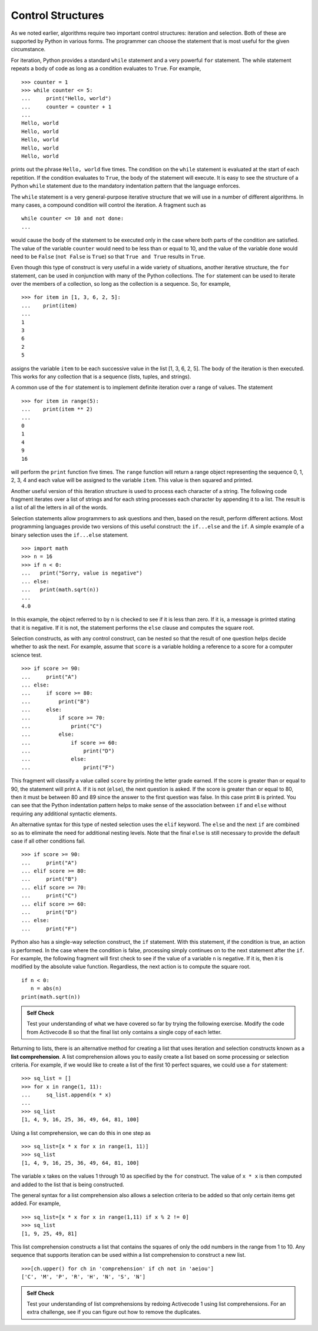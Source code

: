 ..  Copyright (C)  Brad Miller, David Ranum
    This work is licensed under the Creative Commons Attribution-NonCommercial-ShareAlike 4.0 International License. To view a copy of this license, visit http://creativecommons.org/licenses/by-nc-sa/4.0/.


Control Structures
~~~~~~~~~~~~~~~~~~

As we noted earlier, algorithms require two important control
structures: iteration and selection. Both of these are supported by
Python in various forms. The programmer can choose the statement that is
most useful for the given circumstance.

For iteration, Python provides a standard ``while`` statement and a very
powerful ``for`` statement. The while statement repeats a body of code
as long as a condition evaluates to ``True``. For example,

::

    >>> counter = 1
    >>> while counter <= 5:
    ...     print("Hello, world")
    ...     counter = counter + 1
    ... 
    Hello, world
    Hello, world
    Hello, world
    Hello, world
    Hello, world

prints out the phrase ``Hello, world`` five times. The condition on the
``while`` statement is evaluated at the start of each repetition. If the
condition evaluates to ``True``, the body of the statement will execute. It is
easy to see the structure of a Python ``while`` statement due to the
mandatory indentation pattern that the language enforces.

The ``while`` statement is a very general-purpose iterative structure
that we will use in a number of different algorithms. In many cases, a
compound condition will control the iteration. A fragment such as

::

    while counter <= 10 and not done:
    ...

would cause the body of the statement to be executed only in the case
where both parts of the condition are satisfied. The value of the
variable ``counter`` would need to be less than or equal to 10, and the
value of the variable ``done`` would need to be ``False`` (``not False``
is ``True``) so that ``True and True`` results in ``True``.

Even though this type of construct is very useful in a wide variety of
situations, another iterative structure, the ``for`` statement, can be
used in conjunction with many of the Python collections. The ``for``
statement can be used to iterate over the members of a collection, so
long as the collection is a sequence. So, for example,

::

    >>> for item in [1, 3, 6, 2, 5]:
    ...    print(item)
    ...
    1
    3
    6
    2
    5

assigns the variable ``item`` to be each successive value in the list
[1, 3, 6, 2, 5]. The body of the iteration is then executed. This works for
any collection that is a sequence (lists, tuples, and strings).

A common use of the ``for`` statement is to implement definite iteration
over a range of values. The statement

::

    >>> for item in range(5):
    ...    print(item ** 2)
    ...
    0
    1
    4
    9
    16

will perform the ``print`` function five times. The ``range`` function
will return a range object representing the sequence 0, 1, 2, 3, 4 and each
value will be assigned to the variable ``item``. This value is then
squared and printed.

Another useful version of this iteration structure is used to
process each character of a string. The following code fragment iterates
over a list of strings and for each string processes each character by
appending it to a list. The result is a list of all the letters in all
of the words.

.. activecode:: intro_8
    :caption: Processing Each Character in a List of Strings

    word_list = ["cat", "dog", "rabbit"]
    letter_list = [ ]
    for a_word in word_list:
        for a_letter in a_word:
            letter_list.append(a_letter)
    print(letter_list)

Selection statements allow programmers to ask questions and then, based
on the result, perform different actions. Most programming languages
provide two versions of this useful construct: the ``if...else`` and the
``if``. A simple example of a binary selection uses the ``if...else``
statement.

::

    >>> import math
    >>> n = 16
    >>> if n < 0:
    ...   print("Sorry, value is negative")
    ... else:
    ...   print(math.sqrt(n))
    ... 
    4.0

In this example, the object referred to by ``n`` is checked to see if it
is less than zero. If it is, a message is printed stating that it is
negative. If it is not, the statement performs the ``else`` clause and
computes the square root.

Selection constructs, as with any control construct, can be nested so
that the result of one question helps decide whether to ask the next.
For example, assume that ``score`` is a variable holding a reference to
a score for a computer science test.

::

    >>> if score >= 90:
    ...     print("A")
    ... else:
    ...     if score >= 80:
    ...         print("B")
    ...     else:
    ...         if score >= 70:
    ...             print("C")
    ...         else:
    ...             if score >= 60:
    ...                 print("D")
    ...             else:
    ...                 print("F")

This fragment will classify a value called ``score`` by printing the
letter grade earned. If the score is greater than or equal to 90, the
statement will print ``A``. If it is not (``else``), the next question
is asked. If the score is greater than or equal to 80, then it must be
between 80 and 89 since the answer to the first question was false. In
this case print ``B`` is printed. You can see that the Python
indentation pattern helps to make sense of the association between
``if`` and ``else`` without requiring any additional syntactic elements.

An alternative syntax for this type of nested selection uses the
``elif`` keyword. The ``else`` and the next ``if`` are combined so as to
eliminate the need for additional nesting levels. Note that the final
``else`` is still necessary to provide the default case if all other
conditions fail.

::

    >>> if score >= 90:
    ...     print("A")
    ... elif score >= 80:
    ...     print("B")
    ... elif score >= 70:
    ...     print("C")
    ... elif score >= 60:
    ...     print("D")
    ... else:
    ...     print("F")

Python also has a single-way selection construct, the ``if`` statement.
With this statement, if the condition is true, an action is performed.
In the case where the condition is false, processing simply continues on
to the next statement after the ``if``. For example, the following
fragment will first check to see if the value of a variable ``n`` is
negative. If it is, then it is modified by the absolute value function.
Regardless, the next action is to compute the square root.

::

    if n < 0:
       n = abs(n)
    print(math.sqrt(n))


.. admonition:: Self Check

    Test your understanding of what we have covered so far by trying the following
    exercise.  Modify the code from Activecode 8 so that the final list only contains
    a single copy of each letter.

    .. activecode:: self_check_1

       # the answer is: ['c', 'a', 't', 'd', 'o', 'g', 'r', 'b', 'i']


.. youtube:: vJ_KDaJZ4f4
    :divid: list_unique
    :height: 315
    :width: 560
    :align: left


Returning to lists, there is an alternative method for creating a list
that uses iteration and selection constructs known as a **list
comprehension**. A list comprehension allows you to easily create a list
based on some processing or selection criteria. For example, if we would
like to create a list of the first 10 perfect squares, we could use a
``for`` statement:

::

    >>> sq_list = []
    >>> for x in range(1, 11):
    ...     sq_list.append(x * x)
    ... 
    >>> sq_list
    [1, 4, 9, 16, 25, 36, 49, 64, 81, 100]

Using a list comprehension, we can do this in one step as

::

    >>> sq_list=[x * x for x in range(1, 11)]
    >>> sq_list
    [1, 4, 9, 16, 25, 36, 49, 64, 81, 100]

The variable ``x`` takes on the values 1 through 10 as specified by the
``for`` construct. The value of ``x * x`` is then computed and added to
the list that is being constructed.

The general syntax for a list
comprehension also allows a selection criteria to be added so that only
certain items get added. For example,

::

    >>> sq_list=[x * x for x in range(1,11) if x % 2 != 0]
    >>> sq_list
    [1, 9, 25, 49, 81]

This list comprehension constructs a list that contains the
squares of only the odd numbers in the range from 1 to 10. Any sequence that
supports iteration can be used within a list comprehension to construct
a new list.

::

    >>>[ch.upper() for ch in 'comprehension' if ch not in 'aeiou']
    ['C', 'M', 'P', 'R', 'H', 'N', 'S', 'N']

.. admonition:: Self Check

    Test your understanding of list comprehensions by redoing Activecode 1
    using list comprehensions.  For an extra challenge, see if you can figure out
    how to remove the duplicates.

    .. activecode:: self_check_2

       # the answer is: ['c', 'a', 't', 'd', 'o', 'g', 'r', 'a', 'b', 'b', 'i', 't']

.. youtube:: pcrcYy9UlVM
    :divid: listcomp
    :height: 315
    :width: 560
    :align: left


